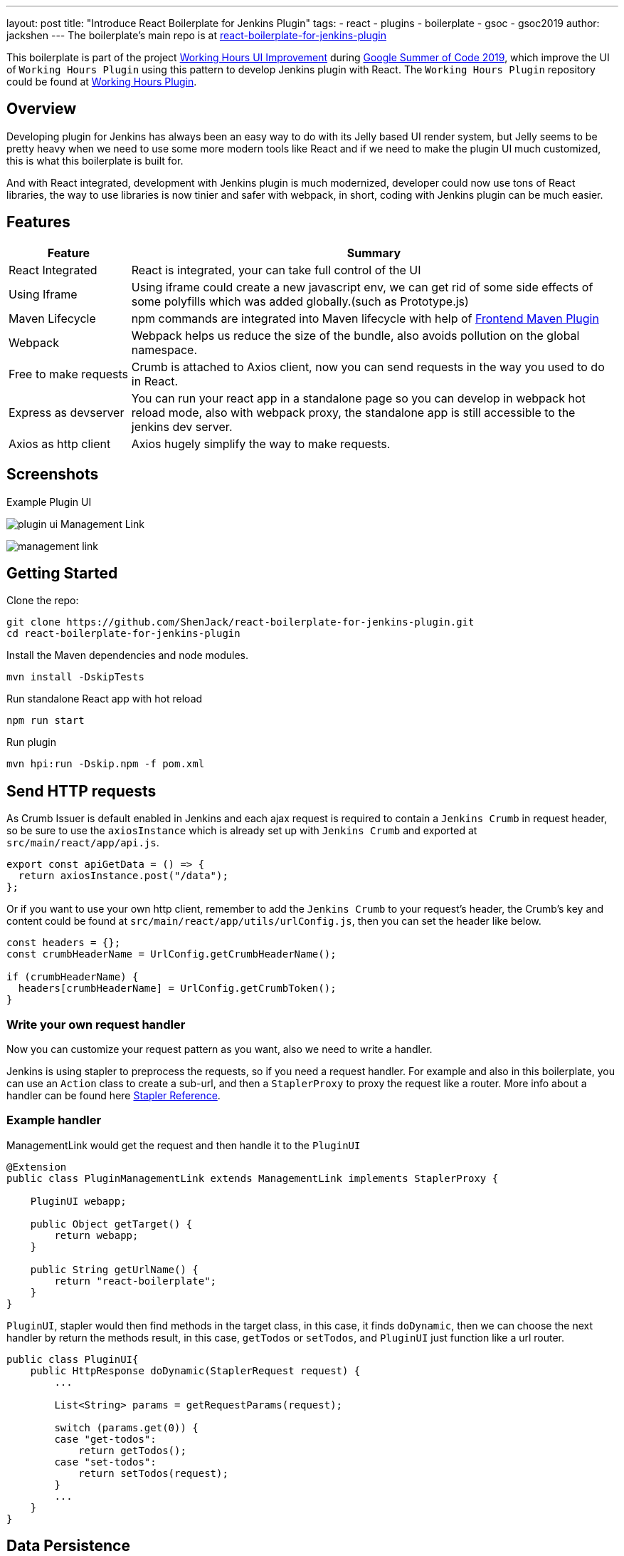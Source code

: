 ---
layout: post
title: "Introduce React Boilerplate for Jenkins Plugin"
tags:
- react
- plugins
- boilerplate
- gsoc
- gsoc2019
author: jackshen
---
The boilerplate's main repo is at 
link:https://github.com/ShenJack/react-boilerplate-for-jenkins-plugin[react-boilerplate-for-jenkins-plugin]

This boilerplate is part of the project link:https://summerofcode.withgoogle.com/projects/#6112735123734528[Working Hours UI Improvement] during
link:https://summerofcode.withgoogle.com/[Google Summer of Code 2019], which improve the UI of `Working Hours Plugin` using this pattern to develop Jenkins plugin with React. The `Working Hours Plugin` repository could be found at link:https://github.com/jenkinsci/working-hours-plugin[Working Hours Plugin].


== Overview

Developing plugin for Jenkins has always been an easy way to do with its Jelly based UI render system, but Jelly seems to be pretty heavy when we need to use some more modern tools like React and if we need to make the plugin UI much customized, this is what this boilerplate is built for.

And with React integrated, development with Jenkins plugin is much modernized, developer could now use tons of React libraries, the way to use libraries is now tinier and safer with webpack, in short, coding with Jenkins plugin can be much easier.

== Features

[cols="2,8",options="header"]
|=====================================
| Feature               | Summary            
| React Integrated      | React is integrated, your can take full control of the UI 
| Using Iframe          | Using iframe could create a new javascript env, we can get rid of some side effects of some polyfills which was added globally.(such as Prototype.js)
| Maven Lifecycle       | npm commands are integrated into Maven lifecycle with help of link:https://github.com/eirslett/frontend-maven-plugin/[Frontend Maven Plugin]
| Webpack               | Webpack helps us reduce the size of the bundle, also avoids pollution on the global namespace.
| Free to make requests | Crumb is attached to Axios client, now you can send requests in the way you used to do in React.
| Express as devserver  | You can run your react app in a standalone page so you can develop in webpack hot reload mode, also with webpack proxy, the standalone app is still accessible to the jenkins dev server.
| Axios as http client  | Axios hugely simplify the way to make requests.
|=====================================

== Screenshots

Example Plugin UI

image:/images/post-images/react-boilerplate-for-jenkins-plugin/plugin-ui.jpg[]
Management Link

image:/images/post-images/react-boilerplate-for-jenkins-plugin//management-link.jpg[]

== Getting Started

Clone the repo:
[source,shell]
---------------------------
git clone https://github.com/ShenJack/react-boilerplate-for-jenkins-plugin.git
cd react-boilerplate-for-jenkins-plugin
---------------------------
Install the Maven dependencies and node modules.
[source,shell]
---------------------------
mvn install -DskipTests
---------------------------

Run standalone React app with hot reload
[source,shell]
---------------------------
npm run start
---------------------------
Run plugin
[source,shell]
---------------------------
mvn hpi:run -Dskip.npm -f pom.xml
---------------------------

== Send HTTP requests

As Crumb Issuer is default enabled in Jenkins and each ajax request is required to contain a `Jenkins Crumb` in request header, so be sure to use the `axiosInstance` which is already set up with `Jenkins Crumb` and exported at `src/main/react/app/api.js`.
[source,javascript]
---------------------------
export const apiGetData = () => {
  return axiosInstance.post("/data");
};
---------------------------
Or if you want to use your own http client, remember to add the `Jenkins Crumb` to your request's header, the Crumb's key and content could be found at `src/main/react/app/utils/urlConfig.js`, then you can set the header like below.

[source,javascript]
---------------------------
const headers = {};
const crumbHeaderName = UrlConfig.getCrumbHeaderName();

if (crumbHeaderName) {
  headers[crumbHeaderName] = UrlConfig.getCrumbToken();
}
---------------------------

=== Write your own request handler

Now you can customize your request pattern as you want, also we need to write a handler.

Jenkins is using stapler to preprocess the requests, so if you need a request handler. For example and also in this boilerplate, you can use an `Action` class to create a sub-url, and then a `StaplerProxy` to proxy the request like a router. More info about a handler can be found here link:http://stapler.kohsuke.org/reference.html[Stapler Reference].

=== Example handler

ManagementLink would get the request and then handle it to the `PluginUI`

[source,java]
---------------------------
@Extension
public class PluginManagementLink extends ManagementLink implements StaplerProxy {

    PluginUI webapp;

    public Object getTarget() {
        return webapp;
    }

    public String getUrlName() {
        return "react-boilerplate";
    }
}
---------------------------

`PluginUI`, stapler would then find methods in the target class, in this case, it finds `doDynamic`, then we can choose the next handler by return the methods result, in this case, `getTodos` or `setTodos`, and `PluginUI` just function like a url router.

[source,java]
---------------------------
public class PluginUI{
    public HttpResponse doDynamic(StaplerRequest request) {
        ...

        List<String> params = getRequestParams(request);

        switch (params.get(0)) {
        case "get-todos":
            return getTodos();
        case "set-todos":
            return setTodos(request);
        }
        ...
    }
}
---------------------------

== Data Persistence
You can save your data with a descriptor

[source,java]
---------------------------
@Extension
public class PluginConfig extends Descriptor<PluginConfig> implements Describable<PluginConfig>
---------------------------

And after each time you change data, call `save()` to persist them.
[source,java]
---------------------------
    public void setTodos(
            @CheckForNull List<Todo> value) {
        this.todos = value;
        save();
    }
---------------------------

And in your handler, you can get the config class by calling
[source,java]
---------------------------
config = ExtensionList.lookup(PluginConfig.class).get(0);
---------------------------


== Customize your plugin

=== Be sure to modify all the occurrence of `react-boilerplate`

- At `src\main\resources\org\jenkinsci\plugins\workinghours\PluginUI\index.jelly` , change the iframe's id and its source url.
- At `src\main\react\app\utils\urlConfig.js` change 
- At `src/main/react/server/config.js` , change the proxy route.
- At `src/main/react/package.json` , change the start script's BASE_URL
- At `pom.xml` , change the artifactId
- At `src\main\java\org\jenkinsci\plugins\reactboilerplate\PluginManagementLink.java` , change names.
- Refactor the package name.

Also use the `same value` to modify the occurrence in `src\main\react\app\utils\urlConfig.js`.

=== Customize a page for your plugin

A management Link is recommended, which would get your plugin a standalone page, along with a entry button in the `/manage` system manage page.

image:/images/post-images/react-boilerplate-for-jenkins-plugin/management-link.jpg[]

== How does this boilerplate function?

In short, this boiler is like putting a webpack project inside a Maven project, and this boilerplate is just chaining the build result by copy the webpack output to the plugin's webapp folder to make it accessible from the iframe, then Jelly render the iframe and the client gets the Plugin UI.

== Why iframe?

Because jenkins has last a long time, from when JSP or Jelly is widely used to render web pages, added lots of polyfills, like Prototype.js is provided to give extensions to javascript. But it is added to the global namespace, if we simply mount our React app to a point, it'll be disturbed. While iframe is using a new environment from the browser, the interference can be avoided. 

== Links

link:https://github.com/shenjack/react-boilerplate-for-jenkins-plugin[Github: react-boilerplate-for-jenkins-plugin]

link:https://github.com/jenkinsci/working-hours-plugin[Github: Working Hours Plugin]

